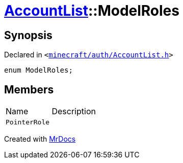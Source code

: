 [#AccountList-ModelRoles]
= xref:AccountList.adoc[AccountList]::ModelRoles
:relfileprefix: ../
:mrdocs:


== Synopsis

Declared in `&lt;https://github.com/PrismLauncher/PrismLauncher/blob/develop/launcher/minecraft/auth/AccountList.h#L53[minecraft&sol;auth&sol;AccountList&period;h]&gt;`

[source,cpp,subs="verbatim,replacements,macros,-callouts"]
----
enum ModelRoles;
----

== Members

[,cols=2]
|===
|Name |Description
|`PointerRole`
|
|===



[.small]#Created with https://www.mrdocs.com[MrDocs]#
